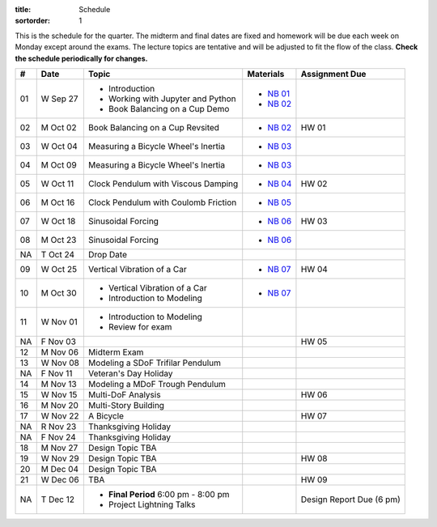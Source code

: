 :title: Schedule
:sortorder: 1

This is the schedule for the quarter. The midterm and final dates are fixed and
homework will be due each week on Monday except around the exams. The lecture
topics are tentative and will be adjusted to fit the flow of the class. **Check
the schedule periodically for changes.**

== ==========  ====================================  =========================  ===============
#  Date        Topic                                 Materials                  Assignment Due
== ==========  ====================================  =========================  ===============
01 W Sep 27    - Introduction                        - `NB 01`_
               - Working with Jupyter and Python     - `NB 02`_
               - Book Balancing on a Cup Demo
-- ----------  ------------------------------------  -------------------------  ---------------
02 M Oct 02    Book Balancing on a Cup Revsited      - `NB 02`_                 HW 01
03 W Oct 04    Measuring a Bicycle Wheel's Inertia   - `NB 03`_
-- ----------  ------------------------------------  -------------------------  ---------------
04 M Oct 09    Measuring a Bicycle Wheel's Inertia   - `NB 03`_
05 W Oct 11    Clock Pendulum with Viscous Damping   - `NB 04`_                 HW 02
-- ----------  ------------------------------------  -------------------------  ---------------
06 M Oct 16    Clock Pendulum with Coulomb Friction  - `NB 05`_
07 W Oct 18    Sinusoidal Forcing                    - `NB 06`_                 HW 03
-- ----------  ------------------------------------  -------------------------  ---------------
08 M Oct 23    Sinusoidal Forcing                    - `NB 06`_
NA T Oct 24    Drop Date
09 W Oct 25    Vertical Vibration of a Car           - `NB 07`_                 HW 04
-- ----------  ------------------------------------  -------------------------  ---------------
10 M Oct 30    - Vertical Vibration of a Car         - `NB 07`_
               - Introduction to Modeling
11 W Nov 01    - Introduction to Modeling
               - Review for exam
NA F Nov 03                                                                     HW 05
-- ----------  ------------------------------------  -------------------------  ---------------
12 M Nov 06    Midterm Exam
13 W Nov 08    Modeling a SDoF Trifilar Pendulum
NA F Nov 11    Veteran's Day Holiday
-- ----------  ------------------------------------  -------------------------  ---------------
14 M Nov 13    Modeling a MDoF Trough Pendulum
15 W Nov 15    Multi-DoF Analysis                                               HW 06
-- ----------  ------------------------------------  -------------------------  ---------------
16 M Nov 20    Multi-Story Building
17 W Nov 22    A Bicycle                                                        HW 07
NA R Nov 23    Thanksgiving Holiday
NA F Nov 24    Thanksgiving Holiday
-- ----------  ------------------------------------  -------------------------  ---------------
18 M Nov 27    Design Topic TBA
19 W Nov 29    Design Topic TBA                                                 HW 08
-- ----------  ------------------------------------  -------------------------  ---------------
20 M Dec 04    Design Topic TBA
21 W Dec 06    TBA                                                              HW 09
-- ----------  ------------------------------------  -------------------------  ---------------
NA T Dec 12    - **Final Period** 6:00 pm - 8:00 pm                             Design Report Due (6 pm)
               - Project Lightning Talks
== ==========  ====================================  =========================  ===============

.. _NB 01: https://moorepants.github.io/resonance/01-intro-jupyter.html
.. _NB 02: https://moorepants.github.io/resonance/02-book-balancing-intro.html
.. _NB 03: https://moorepants.github.io/resonance/03-bicycle-wheel-inertia.html
.. _NB 04: https://moorepants.github.io/resonance/04_clock_pendulum_with_damping.html
.. _NB 05: https://moorepants.github.io/resonance/05_clock_pendulum_with_friction.html
.. _NB 06: https://moorepants.github.io/resonance/06_sinusoidal_forcing.html
.. _NB 07: https://moorepants.github.io/resonance/07_vertical_vibration_of_a_quarter_car.html

.. Modeling A Non-linear Spring
   Multi-story Building Earthquake
   Vibration of a Bus Driver's Seat
   Bicycle Lateral Vibration
   Balancing a Car Tire
   Modeling Bicycle Wheel Pendulum
   Modeling the Bus Driver's Seat
   Modeling an Engine Cam
   Desiging a Clock That Keeps Time
   Designing a Tuned Mass Damper
   Designing a Stable Bicycle
   Isolator Selection
